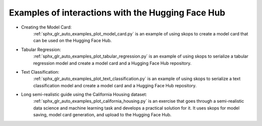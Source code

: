 .. _examples:

Examples of interactions with the Hugging Face Hub
==================================================

- Creating the Model Card:
    :ref:`sphx_glr_auto_examples_plot_model_card.py` is an example of using
    skops to create a model card that can be used on the Hugging Face Hub.
- Tabular Regression:
    :ref:`sphx_glr_auto_examples_plot_tabular_regression.py` is an example of using skops to serialize a tabular
    regression model and create a model card and a Hugging Face Hub repository.
- Text Classification:
    :ref:`sphx_glr_auto_examples_plot_text_classification.py` is an example of using skops to serialize a text
    classification model and create a model card and a Hugging Face Hub repository.
- Long semi-realistic guide using the California Housing dataset:
    :ref:`sphx_glr_auto_examples_plot_california_housing.py` is an exercise that
    goes through a semi-realistic data science and machine learning task and
    develops a practical solution for it. It uses skops for model saving, model
    card generation, and upload to the Hugging Face Hub.

